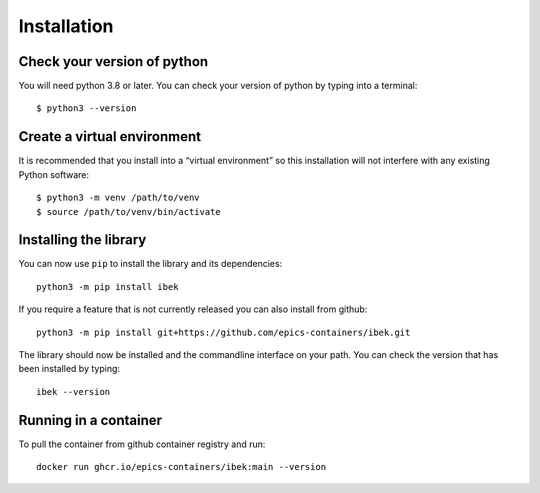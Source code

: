 Installation
============

Check your version of python
----------------------------

You will need python 3.8 or later. You can check your version of python by
typing into a terminal::

    $ python3 --version

Create a virtual environment
----------------------------

It is recommended that you install into a “virtual environment” so this
installation will not interfere with any existing Python software::

    $ python3 -m venv /path/to/venv
    $ source /path/to/venv/bin/activate


Installing the library
----------------------

You can now use ``pip`` to install the library and its dependencies::

    python3 -m pip install ibek

If you require a feature that is not currently released you can also install
from github::

    python3 -m pip install git+https://github.com/epics-containers/ibek.git

The library should now be installed and the commandline interface on your path.
You can check the version that has been installed by typing::

    ibek --version

Running in a container
----------------------

To pull the container from github container registry and run::

    docker run ghcr.io/epics-containers/ibek:main --version
